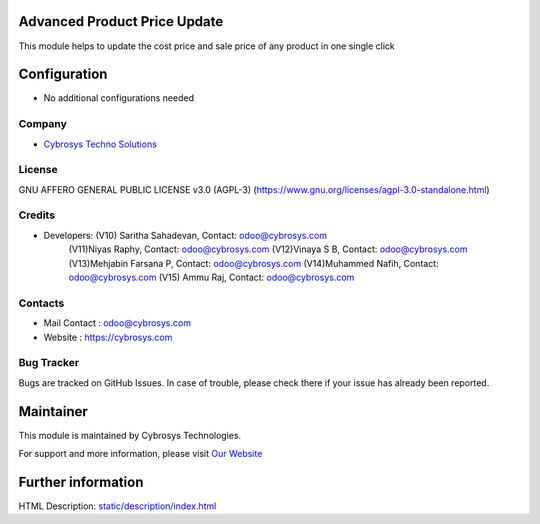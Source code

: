 .. image:: https://img.shields.io/badge/licence-AGPL--3-blue.svg
    :target: target: https://www.gnu.org/licenses/agpl-3.0-standalone.html
    :alt: License: AGPL-3

Advanced Product Price Update
=============================
This module helps to update the cost price and sale price of any product in one single click

Configuration
=============
* No additional configurations needed

Company
-------
* `Cybrosys Techno Solutions <https://cybrosys.com/>`__

License
-------
GNU AFFERO GENERAL PUBLIC LICENSE v3.0 (AGPL-3)
(https://www.gnu.org/licenses/agpl-3.0-standalone.html)

Credits
-------
* Developers: (V10) Saritha Sahadevan, Contact: odoo@cybrosys.com
              (V11)Niyas Raphy, Contact: odoo@cybrosys.com
              (V12)Vinaya S B, Contact: odoo@cybrosys.com
              (V13)Mehjabin Farsana P, Contact: odoo@cybrosys.com
              (V14)Muhammed Nafih, Contact: odoo@cybrosys.com
              (V15) Ammu Raj, Contact: odoo@cybrosys.com

Contacts
--------
* Mail Contact : odoo@cybrosys.com
* Website : https://cybrosys.com

Bug Tracker
-----------
Bugs are tracked on GitHub Issues. In case of trouble, please check there if your issue has already been reported.

Maintainer
==========
.. image:: https://cybrosys.com/images/logo.png
   :target: https://cybrosys.com

This module is maintained by Cybrosys Technologies.

For support and more information, please visit `Our Website <https://cybrosys.com/>`__

Further information
===================
HTML Description: `<static/description/index.html>`__
